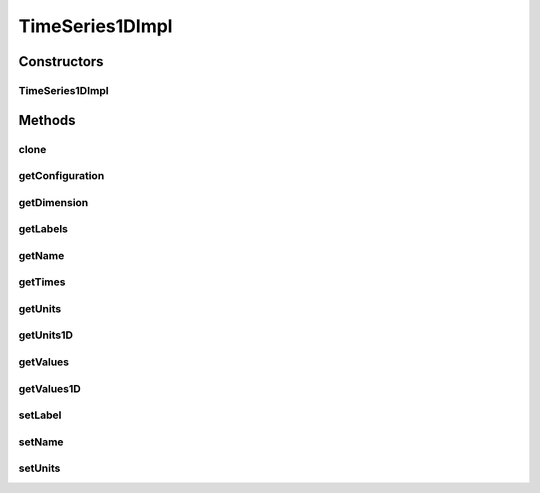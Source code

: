 .. java:import:: java.io Serializable

.. java:import:: java.lang.reflect Method

.. java:import:: ca.nengo.config ConfigUtil

.. java:import:: ca.nengo.config Configuration

.. java:import:: ca.nengo.config SingleValuedProperty

.. java:import:: ca.nengo.config.impl ConfigurationImpl

.. java:import:: ca.nengo.config.impl SingleValuedPropertyImpl

.. java:import:: ca.nengo.model Units

.. java:import:: ca.nengo.util TimeSeries1D

TimeSeries1DImpl
================

.. java:package:: ca.nengo.util.impl
   :noindex:

.. java:type:: public class TimeSeries1DImpl implements TimeSeries1D, Serializable

   Default implementation of TimeSeries.

   :author: Bryan Tripp

Constructors
------------
TimeSeries1DImpl
^^^^^^^^^^^^^^^^

.. java:constructor:: public TimeSeries1DImpl(float[] times, float[] values, Units units)
   :outertype: TimeSeries1DImpl

   :param times: @see ca.bpt.cn.util.TimeSeries#getTimes()
   :param values: @see ca.bpt.cn.util.TimeSeries#getValues()
   :param units: @see ca.bpt.cn.util.TimeSeries#getUnits()

Methods
-------
clone
^^^^^

.. java:method:: @Override public TimeSeries1D clone() throws CloneNotSupportedException
   :outertype: TimeSeries1DImpl

getConfiguration
^^^^^^^^^^^^^^^^

.. java:method:: public Configuration getConfiguration()
   :outertype: TimeSeries1DImpl

   :return: Custom Configuration (to more cleanly handle properties in 1D)

getDimension
^^^^^^^^^^^^

.. java:method:: public int getDimension()
   :outertype: TimeSeries1DImpl

   **See also:** :java:ref:`ca.nengo.util.TimeSeries.getDimension()`

getLabels
^^^^^^^^^

.. java:method:: public String[] getLabels()
   :outertype: TimeSeries1DImpl

   **See also:** :java:ref:`ca.nengo.util.TimeSeries.getLabels()`

getName
^^^^^^^

.. java:method:: public String getName()
   :outertype: TimeSeries1DImpl

   **See also:** :java:ref:`ca.nengo.util.TimeSeries.getName()`

getTimes
^^^^^^^^

.. java:method:: public float[] getTimes()
   :outertype: TimeSeries1DImpl

   **See also:** :java:ref:`ca.nengo.util.TimeSeries1D.getTimes()`

getUnits
^^^^^^^^

.. java:method:: public Units[] getUnits()
   :outertype: TimeSeries1DImpl

   **See also:** :java:ref:`ca.nengo.util.TimeSeries.getUnits()`

getUnits1D
^^^^^^^^^^

.. java:method:: public Units getUnits1D()
   :outertype: TimeSeries1DImpl

   **See also:** :java:ref:`ca.nengo.util.TimeSeries1D.getUnits1D()`

getValues
^^^^^^^^^

.. java:method:: public float[][] getValues()
   :outertype: TimeSeries1DImpl

   **See also:** :java:ref:`ca.nengo.util.TimeSeries.getValues()`

getValues1D
^^^^^^^^^^^

.. java:method:: public float[] getValues1D()
   :outertype: TimeSeries1DImpl

   **See also:** :java:ref:`ca.nengo.util.TimeSeries1D.getValues1D()`

setLabel
^^^^^^^^

.. java:method:: public void setLabel(String label)
   :outertype: TimeSeries1DImpl

   :param label: New label

setName
^^^^^^^

.. java:method:: public void setName(String name)
   :outertype: TimeSeries1DImpl

   :param name: Name of the TimeSeries

setUnits
^^^^^^^^

.. java:method:: public void setUnits(Units units)
   :outertype: TimeSeries1DImpl

   :param units: New Units

